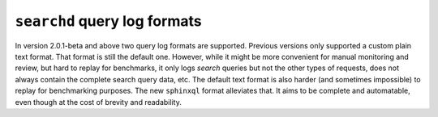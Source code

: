 ``searchd`` query log formats
-----------------------------

In version 2.0.1-beta and above two query log formats are supported.
Previous versions only supported a custom plain text format. That format
is still the default one. However, while it might be more convenient for
manual monitoring and review, but hard to replay for benchmarks, it only
logs *search* queries but not the other types of requests, does not
always contain the complete search query data, etc. The default text
format is also harder (and sometimes impossible) to replay for
benchmarking purposes. The new ``sphinxql`` format alleviates that. It
aims to be complete and automatable, even though at the cost of brevity
and readability.
